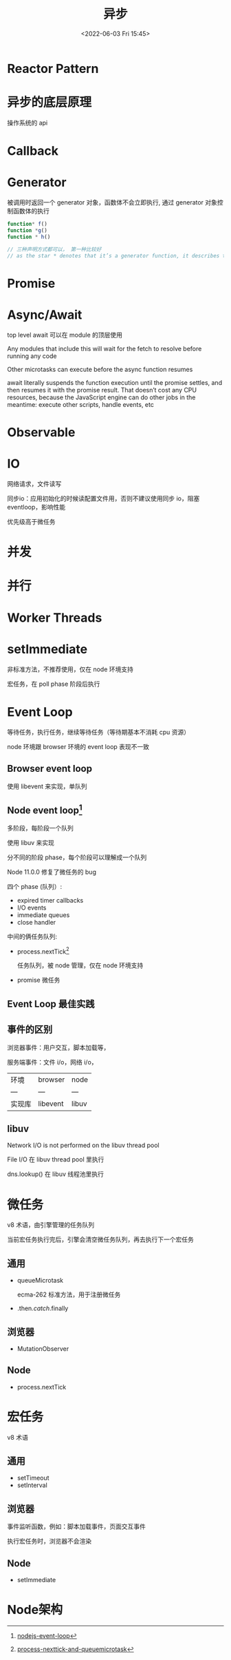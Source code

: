 #+TITLE: 异步
#+DATE:<2022-06-03 Fri 15:45>
#+FILETAGS: @js

* Reactor Pattern

* 异步的底层原理

操作系统的 api

* Callback

* Generator

被调用时返回一个 generator 对象，函数体不会立即执行, 通过 generator 对象控制函数体的执行

#+begin_src js
function* f()
function *g()
function * h()

// 三种声明方式都可以， 第一种比较好
// as the star * denotes that it’s a generator function, it describes the kind, not the name, so it should stick with the function keyword
#+end_src

* Promise

* Async/Await

top level await 可以在 module 的顶层使用

Any modules that include this will wait for the fetch to resolve before running any code

Other microtasks can execute before the async function resumes

await literally suspends the function execution until the promise settles, and then resumes it with the promise result. That doesn’t cost any CPU resources, because the JavaScript engine can do other jobs in the meantime: execute other scripts, handle events, etc

* Observable

* IO

网络请求，文件读写

同步io：应用初始化的时候读配置文件用，否则不建议使用同步 io，阻塞 eventloop，影响性能


优先级高于微任务
* 并发
* 并行
* Worker Threads

* setImmediate

非标准方法，不推荐使用，仅在 node 环境支持

宏任务，在 poll phase 阶段后执行

* Event Loop

等待任务，执行任务，继续等待任务（等待期基本不消耗 cpu 资源）

node 环境跟 browser 环境的 event loop 表现不一致

** Browser event loop

使用 libevent 来实现，单队列

[[file:eventloop.svg]]

** Node event loop[fn:2]
多阶段，每阶段一个队列

使用 libuv 来实现

分不同的阶段 phase，每个阶段可以理解成一个队列

Node 11.0.0 修复了微任务的 bug

四个 phase (队列）:
- expired timer callbacks
- I/O events
- immediate queues
- close handler

中间的俩任务队列:
- process.nextTick[fn:1]

  任务队列，被 node 管理，仅在 node 环境支持

- promise 微任务

[[file:eventloop-node.png]]


** Event Loop 最佳实践


** 事件的区别

浏览器事件：用户交互，脚本加载等，

服务端事件：文件 i/o，网络 i/o，

| 环境 | browser | node |
| --- | --- | --- |
| 实现库 | libevent | libuv |


** libuv

Network I/O is not performed on the libuv thread pool

File I/O 在 libuv thread pool 里执行

dns.lookup() 在 libuv 线程池里执行

[[file:libuv.png]]


* 微任务

v8 术语，由引擎管理的任务队列

当前宏任务执行完后，引擎会清空微任务队列，再去执行下一个宏任务

** 通用

- queueMicrotask

  ecma-262 标准方法，用于注册微任务

- .then/.catch/.finally

** 浏览器
- MutationObserver

** Node
- process.nextTick


* 宏任务

v8 术语

** 通用
- setTimeout
- setInterval

** 浏览器

事件监听函数，例如：脚本加载事件，页面交互事件

执行宏任务时，浏览器不会渲染

** Node
- setImmediate

* Node架构

[[file:node-arch.png]]


[fn:1] [[https://stackoverflow.com/questions/55467033/difference-between-process-nexttick-and-queuemicrotask][process-nexttick-and-queuemicrotask]]
[fn:2] [[https://blog.insiderattack.net/event-loop-and-the-big-picture-nodejs-event-loop-part-1-1cb67a182810][nodejs-event-loop]]
